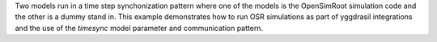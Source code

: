 Two models run in a time step synchonization pattern where one of the models is the OpenSimRoot simulation code and the other is a dummy stand in. This example demonstrates how to run OSR simulations as part of yggdrasil integrations and the use of the `timesync` model parameter and communication pattern.
